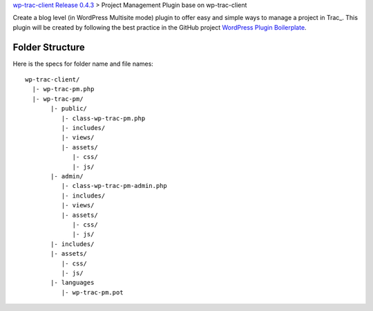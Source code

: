 `wp-trac-client Release 0.4.3 <wp-trac-client-0.4.3.rst>`_ >
Project Management Plugin base on wp-trac-client

Create a blog level (in WordPress Multisite mode) plugin to
offer easy and simple ways to manage a project in Trac_.
This plugin will be created by following the best practice
in the GitHub project `WordPress Plugin Boilerplate`_.

Folder Structure
----------------

Here is the specs for folder name and file names::

  wp-trac-client/
    |- wp-trac-pm.php
    |- wp-trac-pm/
         |- public/
            |- class-wp-trac-pm.php
            |- includes/
            |- views/
            |- assets/
               |- css/
               |- js/
         |- admin/
            |- class-wp-trac-pm-admin.php
            |- includes/
            |- views/
            |- assets/
               |- css/
               |- js/
         |- includes/
         |- assets/
            |- css/
            |- js/
         |- languages
            |- wp-trac-pm.pot

.. _WordPress Plugin Boilerplate: https://github.com/tommcfarlin/WordPress-Plugin-Boilerplate
